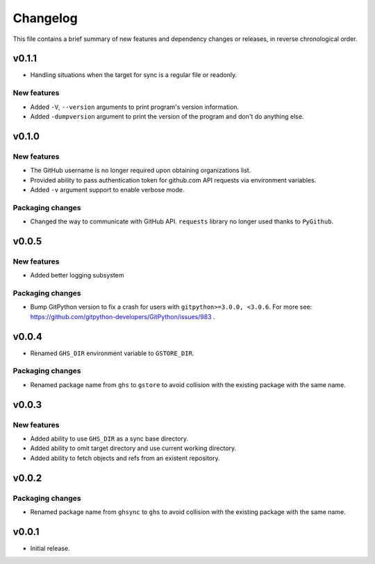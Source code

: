 Changelog
=========

This file contains a brief summary of new features and dependency changes or
releases, in reverse chronological order.

v0.1.1
------

* Handling situations when the target for sync is a regular file or readonly.

New features
~~~~~~~~~~~~
* Added ``-V``, ``--version`` arguments to print program's version information.
* Added ``-dumpversion`` argument to print the version of the program and don't
  do anything else.

v0.1.0
------

New features
~~~~~~~~~~~~

* The GitHub username is no longer required upon obtaining organizations list.
* Provided ability to pass authentication token for github.com API requests via
  environment variables.
* Added ``-v`` argument support to enable verbose mode.

Packaging changes
~~~~~~~~~~~~~~~~~

* Changed the way to communicate with GitHub API. ``requests`` library no
  longer used thanks to ``PyGithub``.

v0.0.5
------

New features
~~~~~~~~~~~~

* Added better logging subsystem

Packaging changes
~~~~~~~~~~~~~~~~~

* Bump GitPython version to fix a crash for users with
  ``gitpython>=3.0.0, <3.0.6``. For more see:
  https://github.com/gitpython-developers/GitPython/issues/983 .

v0.0.4
------

* Renamed ``GHS_DIR`` environment variable to ``GSTORE_DIR``.

Packaging changes
~~~~~~~~~~~~~~~~~

* Renamed package name from ``ghs`` to ``gstore`` to avoid collision with the
  existing package with the same name.

v0.0.3
------

New features
~~~~~~~~~~~~

* Added ability to use ``GHS_DIR`` as a sync base directory.
* Added ability to omit target directory and use current working directory.
* Added ability to fetch objects and refs from an existent repository.

v0.0.2
------

Packaging changes
~~~~~~~~~~~~~~~~~

* Renamed package name from ``ghsync`` to ``ghs`` to avoid collision with the
  existing package with the same name.

v0.0.1
------

* Initial release.

